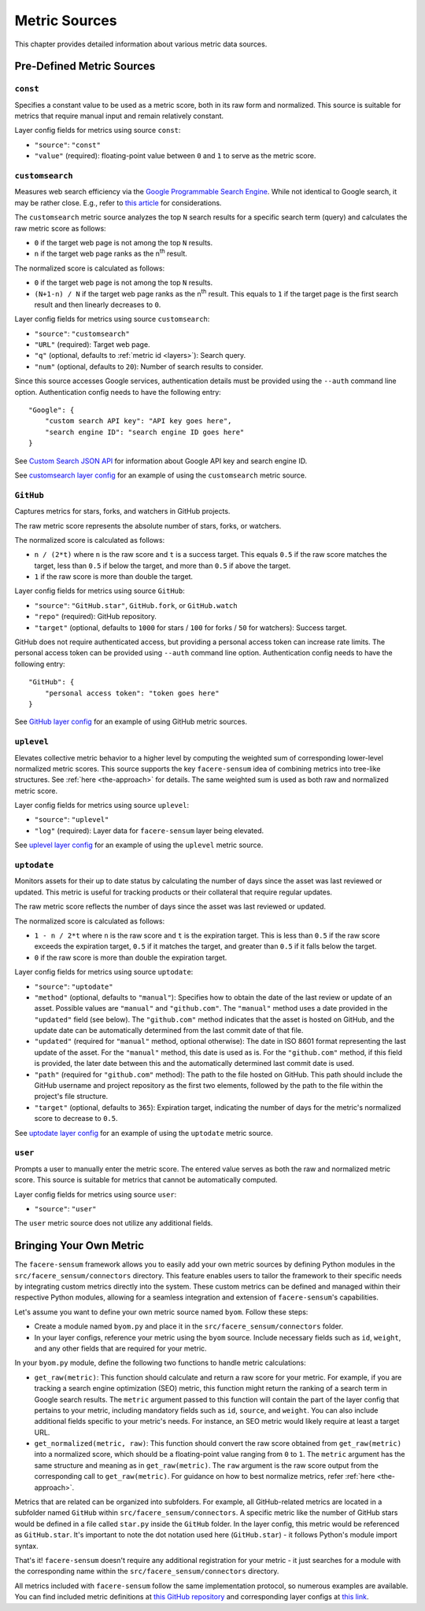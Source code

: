 ##############
Metric Sources
##############

This chapter provides detailed information about various metric data sources.

**************************
Pre-Defined Metric Sources
**************************

``const``
=========

Specifies a constant value to be used as a metric score, both in its raw form and normalized. This source is suitable for metrics that require manual input and remain relatively constant.

Layer config fields for metrics using source ``const``:

* ``"source"``: ``"const"``
* ``"value"`` (required): floating-point value between ``0`` and ``1`` to serve as the metric score.

``customsearch``
================

Measures web search efficiency via the `Google Programmable Search Engine <https://developers.google.com/custom-search/v1/overview>`_. While not identical to Google search, it may be rather close. E.g., refer to `this article <https://www.oncrawl.com/technical-seo/custom-search-analyzing-search-intent-googles-programmable-search-engine-json-api>`_ for considerations.

The ``customsearch`` metric source analyzes the top ``N`` search results for a specific search term (query) and calculates the raw metric score as follows:

* ``0`` if the target web page is not among the top ``N`` results.
* ``n`` if the target web page ranks as the n\ :sup:`th` result.

The normalized score is calculated as follows:

* ``0`` if the target web page is not among the top ``N`` results.
* ``(N+1-n) / N`` if the target web page ranks as the n\ :sup:`th` result. This equals to ``1`` if the target page is the first search result and then linearly decreases to ``0``.

Layer config fields for metrics using source ``customsearch``:

* ``"source"``: ``"customsearch"``
* ``"URL"`` (required): Target web page.
* ``"q"`` (optional, defaults to :ref:`metric id <layers>`): Search query.
* ``"num"`` (optional, defaults to ``20``): Number of search results to consider.

Since this source accesses Google services, authentication details must be provided using the ``--auth`` command line option. Authentication config needs to have the following entry::

    "Google": {
        "custom search API key": "API key goes here",
        "search engine ID": "search engine ID goes here"
    }

See `Custom Search JSON API <https://developers.google.com/custom-search/v1/overview>`_ for information about Google API key and search engine ID.

See `customsearch layer config <https://github.com/lunarserge/facere-sensum/tree/main/examples/config_customsearch.json>`_ for an example of using the ``customsearch`` metric source.

``GitHub``
==========

Captures metrics for stars, forks, and watchers in GitHub projects.

The raw metric score represents the absolute number of stars, forks, or watchers.

The normalized score is calculated as follows:

* ``n / (2*t)`` where ``n`` is the raw score and ``t`` is a success target. This equals ``0.5`` if the raw score matches the target, less than ``0.5`` if below the target, and more than ``0.5`` if above the target.
* ``1`` if the raw score is more than double the target.

Layer config fields for metrics using source ``GitHub``:

* ``"source"``: ``"GitHub.star"``, ``GitHub.fork``, or ``GitHub.watch``
* ``"repo"`` (required): GitHub repository.
* ``"target"`` (optional, defaults to ``1000`` for stars / ``100`` for forks / ``50`` for watchers): Success target.

GitHub does not require authenticated access, but providing a personal access token can increase rate limits. The personal access token can be provided using ``--auth`` command line option. Authentication config needs to have the following entry::

    "GitHub": {
        "personal access token": "token goes here"
    }

See `GitHub layer config <https://github.com/lunarserge/facere-sensum/tree/main/examples/config_github.json>`_ for an example of using GitHub metric sources.

``uplevel``
===========

Elevates collective metric behavior to a higher level by computing the weighted sum of corresponding lower-level normalized metric scores. This source supports the key ``facere-sensum`` idea of combining metrics into tree-like structures. See :ref:`here <the-approach>` for details. The same weighted sum is used as both raw and normalized metric score.

Layer config fields for metrics using source ``uplevel``:

* ``"source"``: ``"uplevel"``
* ``"log"`` (required): Layer data for ``facere-sensum`` layer being elevated.

See `uplevel layer config <https://github.com/lunarserge/facere-sensum/tree/main/examples/config_uplevel.json>`_ for an example of using the ``uplevel`` metric source.

``uptodate``
============

Monitors assets for their up to date status by calculating the number of days since the asset was last reviewed or updated. This metric is useful for tracking products or their collateral that require regular updates.

The raw metric score reflects the number of days since the asset was last reviewed or updated.

The normalized score is calculated as follows:

* ``1 - n / 2*t`` where ``n`` is the raw score and ``t`` is the expiration target. This is less than ``0.5`` if the raw score exceeds the expiration target, ``0.5`` if it matches the target, and greater than ``0.5`` if it falls below the target.
* ``0`` if the raw score is more than double the expiration target.

Layer config fields for metrics using source ``uptodate``:

* ``"source"``: ``"uptodate"``
* ``"method"`` (optional, defaults to ``"manual"``): Specifies how to obtain the date of the last review or update of an asset. Possible values are ``"manual"`` and ``"github.com"``. The ``"manual"`` method uses a date provided in the ``"updated"`` field (see below). The ``"github.com"`` method indicates that the asset is hosted on GitHub, and the update date can be automatically determined from the last commit date of that file.
* ``"updated"`` (required for ``"manual"`` method, optional otherwise): The date in ISO 8601 format representing the last update of the asset. For the ``"manual"`` method, this date is used as is. For the ``"github.com"`` method, if this field is provided, the later date between this and the automatically determined last commit date is used.
* ``"path"`` (required for ``"github.com"`` method): The path to the file hosted on GitHub. This path should include the GitHub username and project repository as the first two elements, followed by the path to the file within the project's file structure.
* ``"target"`` (optional, defaults to ``365``): Expiration target, indicating the number of days for the metric's normalized score to decrease to ``0.5``.

See `uptodate layer config <https://github.com/lunarserge/facere-sensum/tree/main/examples/config_uptodate.json>`_ for an example of using the ``uptodate`` metric source.

``user``
========

Prompts a user to manually enter the metric score. The entered value serves as both the raw and normalized metric score. This source is suitable for metrics that cannot be automatically computed.

Layer config fields for metrics using source ``user``:

* ``"source"``: ``"user"``

The ``user`` metric source does not utilize any additional fields.

.. _bringing-your-own-metric:

************************
Bringing Your Own Metric
************************

The ``facere-sensum`` framework allows you to easily add your own metric sources by defining Python modules in the ``src/facere_sensum/connectors`` directory. This feature enables users to tailor the framework to their specific needs by integrating custom metrics directly into the system. These custom metrics can be defined and managed within their respective Python modules, allowing for a seamless integration and extension of ``facere-sensum``'s capabilities.

Let's assume you want to define your own metric source named ``byom``. Follow these steps:

* Create a module named ``byom.py`` and place it in the ``src/facere_sensum/connectors`` folder.
* In your layer configs, reference your metric using the ``byom`` source. Include necessary fields such as ``id``, ``weight``, and any other fields that are required for your metric.

In your ``byom.py`` module, define the following two functions to handle metric calculations:

* ``get_raw(metric)``: This function should calculate and return a raw score for your metric. For example, if you are tracking a search engine optimization (SEO) metric, this function might return the ranking of a search term in Google search results. The ``metric`` argument passed to this function will contain the part of the layer config that pertains to your metric, including mandatory fields such as ``id``, ``source``, and ``weight``. You can also include additional fields specific to your metric's needs. For instance, an SEO metric would likely require at least a target URL.
* ``get_normalized(metric, raw)``: This function should convert the raw score obtained from ``get_raw(metric)`` into a normalized score, which should be a floating-point value ranging from ``0`` to ``1``. The ``metric`` argument has the same structure and meaning as in ``get_raw(metric)``. The ``raw`` argument is the raw score output from the corresponding call to ``get_raw(metric)``. For guidance on how to best normalize metrics, refer :ref:`here <the-approach>`.

Metrics that are related can be organized into subfolders. For example, all GitHub-related metrics are located in a subfolder named ``GitHub`` within ``src/facere_sensum/connectors``. A specific metric like the number of GitHub stars would be defined in a file called ``star.py`` inside the ``GitHub`` folder. In the layer config, this metric would be referenced as ``GitHub.star``. It's important to note the dot notation used here (``GitHub.star``) - it follows Python's module import syntax.

That's it! ``facere-sensum`` doesn't require any additional registration for your metric - it just searches for a module with the corresponding name within the ``src/facere_sensum/connectors`` directory.

All metrics included with ``facere-sensum`` follow the same implementation protocol, so numerous examples are available. You can find included metric definitions at `this GitHub repository <https://github.com/lunarserge/facere-sensum/tree/main/src/facere_sensum/connectors>`_ and corresponding layer configs at `this link <https://github.com/lunarserge/facere-sensum/tree/main/examples>`_.
